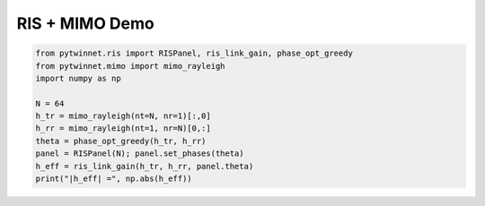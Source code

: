 
RIS + MIMO Demo
===============

.. code-block:: python

   from pytwinnet.ris import RISPanel, ris_link_gain, phase_opt_greedy
   from pytwinnet.mimo import mimo_rayleigh
   import numpy as np

   N = 64
   h_tr = mimo_rayleigh(nt=N, nr=1)[:,0]
   h_rr = mimo_rayleigh(nt=1, nr=N)[0,:]
   theta = phase_opt_greedy(h_tr, h_rr)
   panel = RISPanel(N); panel.set_phases(theta)
   h_eff = ris_link_gain(h_tr, h_rr, panel.theta)
   print("|h_eff| =", np.abs(h_eff))
